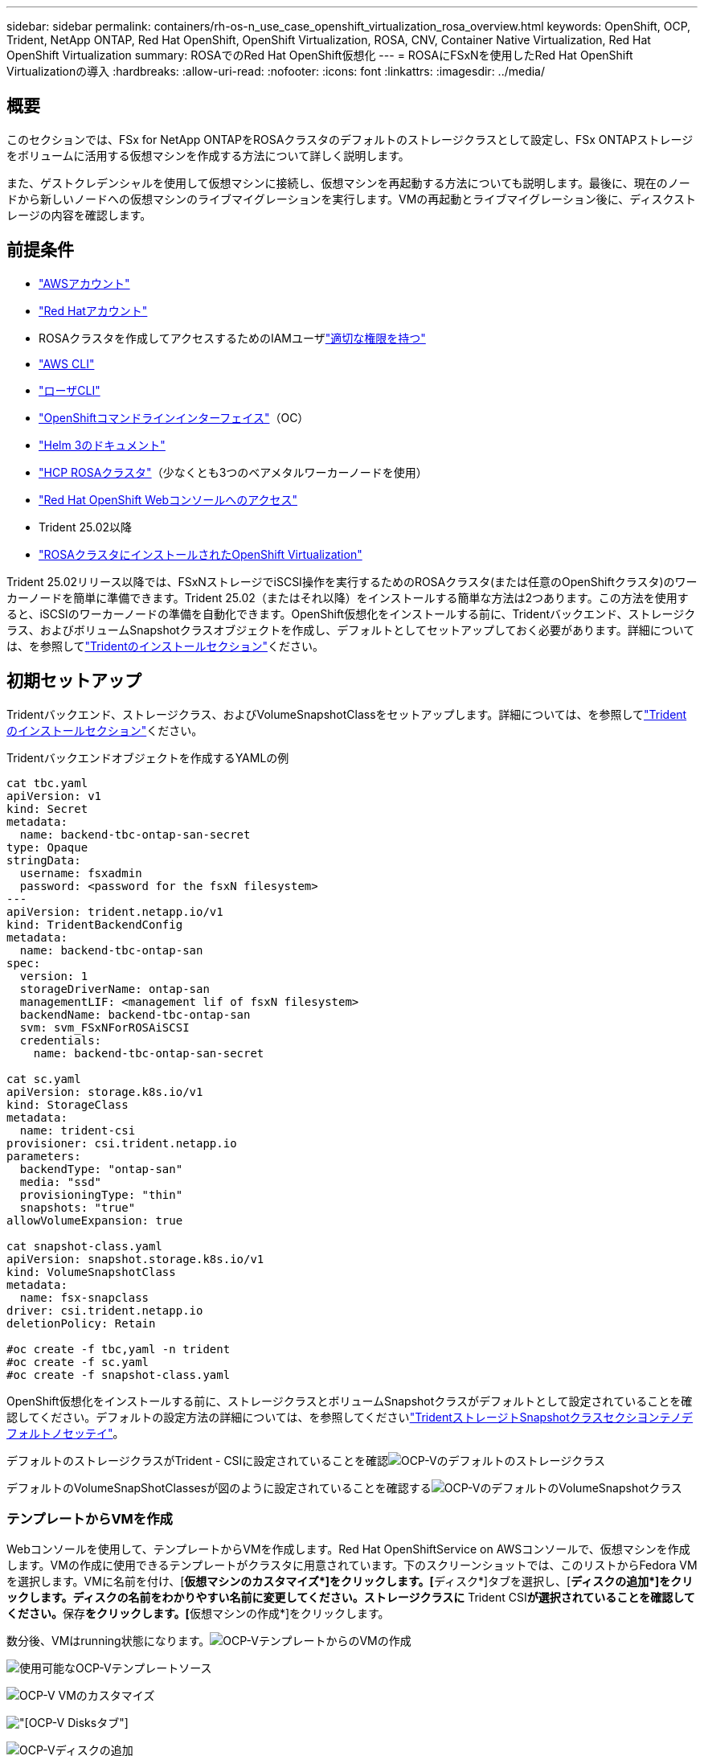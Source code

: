 ---
sidebar: sidebar 
permalink: containers/rh-os-n_use_case_openshift_virtualization_rosa_overview.html 
keywords: OpenShift, OCP, Trident, NetApp ONTAP, Red Hat OpenShift, OpenShift Virtualization, ROSA, CNV, Container Native Virtualization, Red Hat OpenShift Virtualization 
summary: ROSAでのRed Hat OpenShift仮想化 
---
= ROSAにFSxNを使用したRed Hat OpenShift Virtualizationの導入
:hardbreaks:
:allow-uri-read: 
:nofooter: 
:icons: font
:linkattrs: 
:imagesdir: ../media/




== 概要

このセクションでは、FSx for NetApp ONTAPをROSAクラスタのデフォルトのストレージクラスとして設定し、FSx ONTAPストレージをボリュームに活用する仮想マシンを作成する方法について詳しく説明します。

また、ゲストクレデンシャルを使用して仮想マシンに接続し、仮想マシンを再起動する方法についても説明します。最後に、現在のノードから新しいノードへの仮想マシンのライブマイグレーションを実行します。VMの再起動とライブマイグレーション後に、ディスクストレージの内容を確認します。



== 前提条件

* link:https://signin.aws.amazon.com/signin?redirect_uri=https://portal.aws.amazon.com/billing/signup/resume&client_id=signup["AWSアカウント"]
* link:https://console.redhat.com/["Red Hatアカウント"]
* ROSAクラスタを作成してアクセスするためのIAMユーザlink:https://www.rosaworkshop.io/rosa/1-account_setup/["適切な権限を持つ"]
* link:https://aws.amazon.com/cli/["AWS CLI"]
* link:https://console.redhat.com/openshift/downloads["ローザCLI"]
* link:https://console.redhat.com/openshift/downloads["OpenShiftコマンドラインインターフェイス"]（OC）
* link:https://docs.aws.amazon.com/eks/latest/userguide/helm.html["Helm 3のドキュメント"]
* link:https://docs.openshift.com/rosa/rosa_hcp/rosa-hcp-sts-creating-a-cluster-quickly.html["HCP ROSAクラスタ"]（少なくとも3つのベアメタルワーカーノードを使用）
* link:https://console.redhat.com/openshift/overview["Red Hat OpenShift Webコンソールへのアクセス"]
* Trident 25.02以降
* link:https://docs.redhat.com/en/documentation/openshift_container_platform/4.17/html/virtualization/installing#virt-aws-bm_preparing-cluster-for-virt["ROSAクラスタにインストールされたOpenShift Virtualization"]


Trident 25.02リリース以降では、FSxNストレージでiSCSI操作を実行するためのROSAクラスタ(または任意のOpenShiftクラスタ)のワーカーノードを簡単に準備できます。Trident 25.02（またはそれ以降）をインストールする簡単な方法は2つあります。この方法を使用すると、iSCSIのワーカーノードの準備を自動化できます。OpenShift仮想化をインストールする前に、Tridentバックエンド、ストレージクラス、およびボリュームSnapshotクラスオブジェクトを作成し、デフォルトとしてセットアップしておく必要があります。詳細については、を参照してlink:rh-os-n_use_case_openshift_virtualization_trident_install.html["Tridentのインストールセクション"]ください。



== 初期セットアップ

Tridentバックエンド、ストレージクラス、およびVolumeSnapshotClassをセットアップします。詳細については、を参照してlink:rh-os-n_use_case_openshift_virtualization_trident_install.html["Tridentのインストールセクション"]ください。

Tridentバックエンドオブジェクトを作成するYAMLの例

[source, yaml]
----
cat tbc.yaml
apiVersion: v1
kind: Secret
metadata:
  name: backend-tbc-ontap-san-secret
type: Opaque
stringData:
  username: fsxadmin
  password: <password for the fsxN filesystem>
---
apiVersion: trident.netapp.io/v1
kind: TridentBackendConfig
metadata:
  name: backend-tbc-ontap-san
spec:
  version: 1
  storageDriverName: ontap-san
  managementLIF: <management lif of fsxN filesystem>
  backendName: backend-tbc-ontap-san
  svm: svm_FSxNForROSAiSCSI
  credentials:
    name: backend-tbc-ontap-san-secret

cat sc.yaml
apiVersion: storage.k8s.io/v1
kind: StorageClass
metadata:
  name: trident-csi
provisioner: csi.trident.netapp.io
parameters:
  backendType: "ontap-san"
  media: "ssd"
  provisioningType: "thin"
  snapshots: "true"
allowVolumeExpansion: true

cat snapshot-class.yaml
apiVersion: snapshot.storage.k8s.io/v1
kind: VolumeSnapshotClass
metadata:
  name: fsx-snapclass
driver: csi.trident.netapp.io
deletionPolicy: Retain

#oc create -f tbc,yaml -n trident
#oc create -f sc.yaml
#oc create -f snapshot-class.yaml
----
OpenShift仮想化をインストールする前に、ストレージクラスとボリュームSnapshotクラスがデフォルトとして設定されていることを確認してください。デフォルトの設定方法の詳細については、を参照してくださいlink:rh-os-n_use_case_openshift_virtualization_trident_install.html["TridentストレージトSnapshotクラスセクシヨンテノデフォルトノセッテイ"]。

デフォルトのストレージクラスがTrident - CSIに設定されていることを確認image:redhat_openshift_ocpv_rosa_image1.png["OCP-Vのデフォルトのストレージクラス"]

デフォルトのVolumeSnapShotClassesが図のように設定されていることを確認するimage:redhat_openshift_ocpv_rosa_image2.png["OCP-VのデフォルトのVolumeSnapshotクラス"]



=== **テンプレートからVMを作成**

Webコンソールを使用して、テンプレートからVMを作成します。Red Hat OpenShiftService on AWSコンソールで、仮想マシンを作成します。VMの作成に使用できるテンプレートがクラスタに用意されています。下のスクリーンショットでは、このリストからFedora VMを選択します。VMに名前を付け、[**仮想マシンのカスタマイズ*]をクリックします。[**ディスク*]タブを選択し、[**ディスクの追加*]をクリックします。ディスクの名前をわかりやすい名前に変更してください。ストレージクラスに** Trident CSI**が選択されていることを確認してください。**保存**をクリックします。[**仮想マシンの作成*]をクリックします。

数分後、VMはrunning状態になります。image:redhat_openshift_ocpv_rosa_image3.png["OCP-VテンプレートからのVMの作成"]

image:redhat_openshift_ocpv_rosa_image4.png["使用可能なOCP-Vテンプレートソース"]

image:redhat_openshift_ocpv_rosa_image5.png["OCP-V VMのカスタマイズ"]

image:redhat_openshift_ocpv_rosa_image6.png["[OCP-V Disks]タブ"]

image:redhat_openshift_ocpv_rosa_image7.png["OCP-Vディスクの追加"]

image:redhat_openshift_ocpv_rosa_image8.png["OCP-V VM実行中"]



=== ** VM用に作成されたすべてのオブジェクトを確認**

ストレージディスク。image:redhat_openshift_ocpv_rosa_image9.png["OCP-Vストレージディスク"]

VMのファイルシステムには、パーティション、ファイルシステムタイプ、およびマウントポイントが表示されます。image:redhat_openshift_ocpv_rosa_image10.png["OCP-Vファイルシステム"]

VM用に2つのPVCが作成されます。1つはブートディスクから作成され、もう1つはホットプラグディスク用に作成されます。image:redhat_openshift_ocpv_rosa_image11.png["OCP-V VM PVC"]

起動ディスクのPVCは、アクセスモードがReadWriteManyで、ストレージクラスがTrident CSIであることを示しています。image:redhat_openshift_ocpv_rosa_image12.png["OCP-V VMブートディスクPVC"]

同様に、ホットプラグディスクのPVCでは、アクセスモードがReadWriteManyで、ストレージクラスがTrident CSIであることが示されます。image:redhat_openshift_ocpv_rosa_image13.png["OCP-V VMホットプラグディスクPVC"]

下のスクリーンショットでは、VMのポッドのステータスが「Running」になっています。image:redhat_openshift_ocpv_rosa_image14.png["OCP-V VM実行中"]

VMポッドに関連付けられている2つのボリュームと、それらに関連付けられている2つのPVCが表示されます。image:redhat_openshift_ocpv_rosa_image15.png["OCP-V VM PVCおよびPVS"]



=== ** VMへの接続**

[Webコンソールを開く]ボタンをクリックし、ゲストクレデンシャルを使用してログインします。image:redhat_openshift_ocpv_rosa_image16.png["OCP-V VM接続"]

image:redhat_openshift_ocpv_rosa_image17.png["OCP-Vログイン"]

次のコマンドを実行します。

[source]
----
$ df (to display information about the disk space usage on a file system).
----
[source]
----
$ dd if=/dev/urandom of=random.dat bs=1M count=10240 (to create a file called random.dat in the home dir and fill it with random data).
----
このディスクには11GBのデータが格納されています。image:redhat_openshift_ocpv_rosa_image18.png["OCP-V VMがディスクをいっぱいにする"]

viを使用して、テストに使用するサンプルテキストファイルを作成します。image:redhat_openshift_ocpv_rosa_image19.png["OCP-Vファイルの作成"]

**関連ブログ**

link:https://community.netapp.com/t5/Tech-ONTAP-Blogs/Unlock-Seamless-iSCSI-Storage-Integration-A-Guide-to-FSxN-on-ROSA-Clusters-for/ba-p/459124["『Unlock Seamless iSCSI Storage Integration：A Guide to FSxN on ROSA Clusters for iSCSI』"]

link:https://community.netapp.com/t5/Tech-ONTAP-Blogs/Simplifying-Trident-Installation-on-Red-Hat-OpenShift-with-the-New-Certified/ba-p/459710["新しい認定TridentオペレータによるRed Hat OpenShiftへのTridentインストールの簡素化"]
